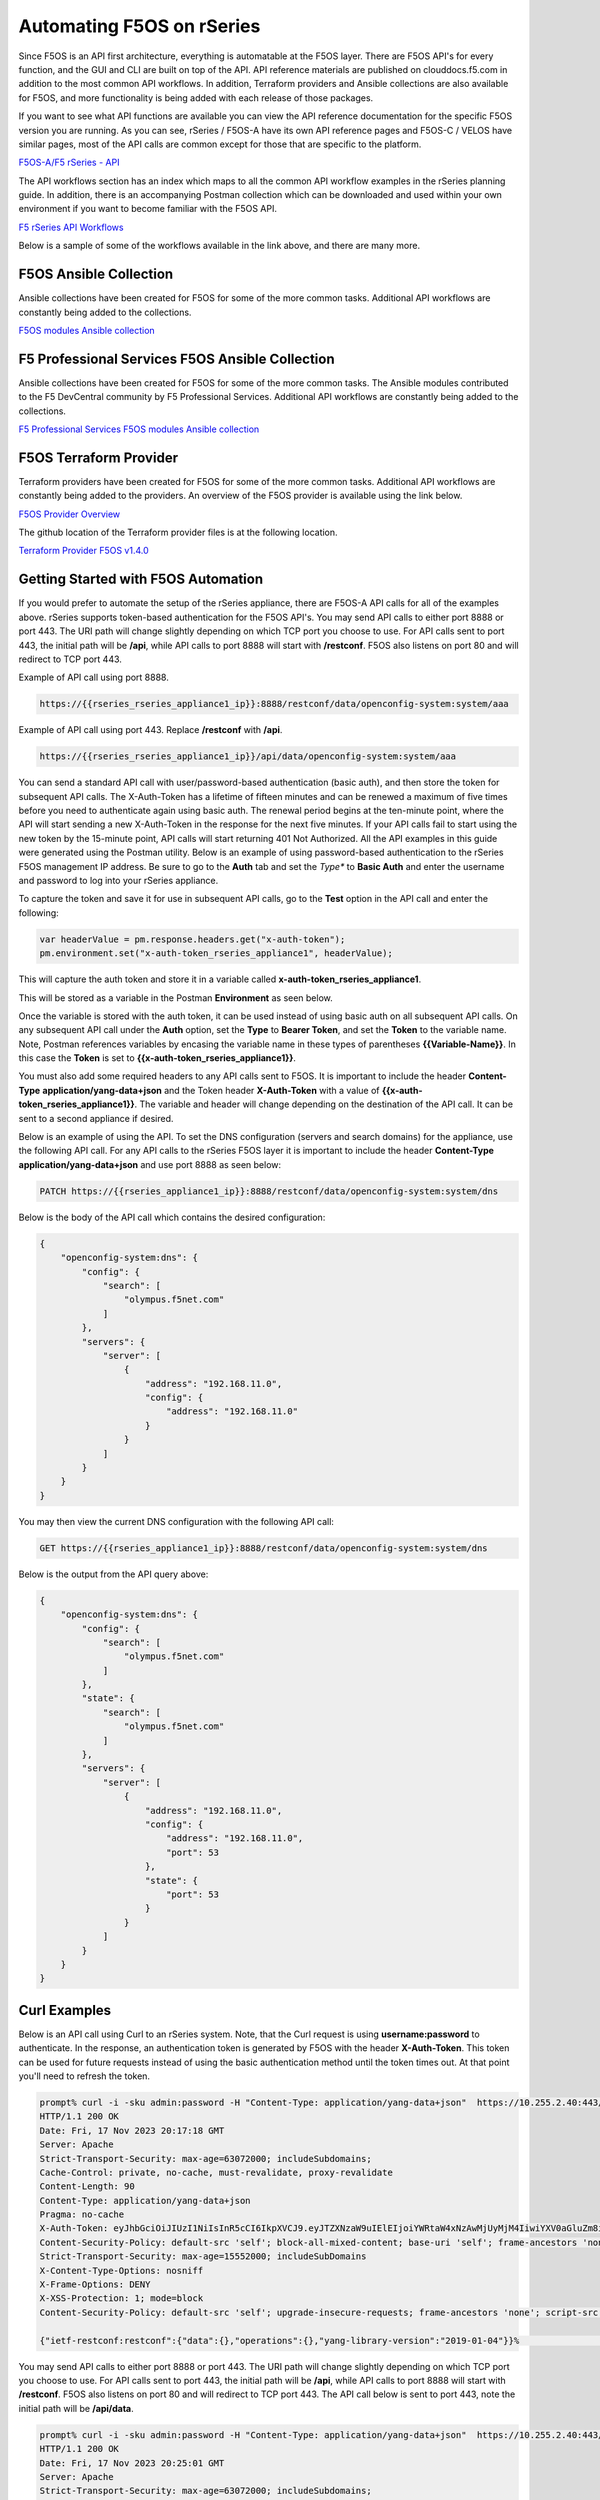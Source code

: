 ===========================================
Automating F5OS on rSeries 
===========================================

Since F5OS is an API first architecture, everything is automatable at the F5OS layer. There are F5OS API's for every function, and the GUI and CLI are built on top of the API. API reference materials are published on clouddocs.f5.com in addition to the most common API workflows. In addition, Terraform providers and Ansible collections are also available for F5OS, and more functionality is being added with each release of those packages.

If you want to see what API functions are available you can view the API reference documentation for the specific F5OS version you are running. As you can see, rSeries / F5OS-A have its own API reference pages and F5OS-C / VELOS have similar pages, most of the API calls are common except for those that are specific to the platform.

`F5OS-A/F5 rSeries - API <https://clouddocs.f5.com/api/rseries-api/rseries-api-index.html>`_

.. image:: images/automating_rseries/image1.png
  :align: center
  :scale: 70%

The API workflows section has an index which maps to all the common API workflow examples in the rSeries planning guide. In addition, there is an accompanying Postman collection which can be downloaded and used within your own environment if you want to become familiar with the F5OS API.

`F5 rSeries API Workflows <https://clouddocs.f5.com/training/community/rseries-training/html/rseries_api_workflows.html>`_

Below is a sample of some of the workflows available in the link above, and there are many more.

.. image:: images/automating_rseries/image2.png
  :align: center
  :scale: 70%

F5OS Ansible Collection
=======================

Ansible collections have been created for F5OS for some of the more common tasks. Additional API workflows are constantly being added to the collections.


`F5OS modules Ansible collection <https://clouddocs.f5.com/products/orchestration/ansible/devel/f5os/F5OS-index.html>`_

F5 Professional Services F5OS Ansible Collection
================================================

Ansible collections have been created for F5OS for some of the more common tasks. The Ansible modules contributed to the F5 DevCentral community by F5 Professional Services. Additional API workflows are constantly being added to the collections.


`F5 Professional Services F5OS modules Ansible collection <https://f5devcentral.github.io/f5-ps-ansible/>`_

F5OS Terraform Provider
=======================

Terraform providers have been created for F5OS for some of the more common tasks. Additional API workflows are constantly being added to the providers. An overview of the F5OS provider is available using the link below.

`F5OS Provider Overview <https://clouddocs.f5.com/products/orchestration/terraform/latest/F5OS/f5os-index.html#f5os-index>`_

The github location of the Terraform provider files is at the following location.

`Terraform Provider F5OS v1.4.0 <https://github.com/F5Networks/terraform-provider-F5OS/releases>`_

Getting Started with F5OS Automation
====================================

If you would prefer to automate the setup of the rSeries appliance, there are F5OS-A API calls for all of the examples above. rSeries supports token-based authentication for the F5OS API's. You may send API calls to either port 8888 or port 443. The URI path will change slightly depending on which TCP port you choose to use. For API calls sent to port 443, the initial path will be **/api**, while API calls to port 8888 will start with **/restconf**. F5OS also listens on port 80 and will redirect to TCP port 443.
 

Example of API call using port 8888.  

.. code-block:: bash

    https://{{rseries_rseries_appliance1_ip}}:8888/restconf/data/openconfig-system:system/aaa

Example of API call using port 443. Replace **/restconf** with **/api**.

.. code-block:: bash

    https://{{rseries_rseries_appliance1_ip}}/api/data/openconfig-system:system/aaa

 
You can send a standard API call with user/password-based authentication (basic auth), and then store the token for subsequent API calls. The X-Auth-Token has a lifetime of fifteen minutes and can be renewed a maximum of five times before you need to authenticate again using basic auth. The renewal period begins at the ten-minute point, where the API will start sending a new X-Auth-Token in the response for the next five minutes. If your API calls fail to start using the new token by the 15-minute point, API calls will start returning 401 Not Authorized. All the API examples in this guide were generated using the Postman utility. Below is an example of using password-based authentication to the rSeries F5OS management IP address. Be sure to go to the **Auth** tab and set the *Type** to **Basic Auth** and enter the username and password to log into your rSeries appliance.

.. image:: images/initial_setup_of_rseries_platform_layer/image5a.png
  :align: center
  :scale: 70%

To capture the token and save it for use in subsequent API calls, go to the **Test** option in the API call and enter the following:

.. code-block:: bash

    var headerValue = pm.response.headers.get("x-auth-token");
    pm.environment.set("x-auth-token_rseries_appliance1", headerValue);

This will capture the auth token and store it in a variable called **x-auth-token_rseries_appliance1**.

.. image:: images/initial_setup_of_rseries_platform_layer/image5b.png
  :align: center
  :scale: 70%

This will be stored as a variable in the Postman **Environment** as seen below.

.. image:: images/initial_setup_of_rseries_platform_layer/image5c.png
  :align: center
  :scale: 70%


Once the variable is stored with the auth token, it can be used instead of using basic auth on all subsequent API calls. On any subsequent API call under the **Auth** option, set the **Type** to **Bearer Token**, and set the **Token** to the variable name. Note, Postman references variables by encasing the variable name in these types of parentheses **{{Variable-Name}}**. In this case the **Token** is set to **{{x-auth-token_rseries_appliance1}}**. 

.. image:: images/initial_setup_of_rseries_platform_layer/image5d.png
  :align: center
  :scale: 70%

You must also add some required headers to any API calls sent to F5OS. It is important to include the header **Content-Type** **application/yang-data+json** and the Token header **X-Auth-Token** with a value of **{{x-auth-token_rseries_appliance1}}**. The variable and header will change depending on the destination of the API call. It can be sent to a second appliance if desired.

.. image:: images/initial_setup_of_rseries_platform_layer/image5e.png
  :align: center
  :scale: 70%


Below is an example of using the API. To set the DNS configuration (servers and search domains) for the appliance, use the following API call. For any API calls to the rSeries F5OS layer it is important to include the header **Content-Type** **application/yang-data+json** and use port 8888 as seen below:

.. code-block:: bash

  PATCH https://{{rseries_appliance1_ip}}:8888/restconf/data/openconfig-system:system/dns

Below is the body of the API call which contains the desired configuration:

.. code-block:: json

  {
      "openconfig-system:dns": {
          "config": {
              "search": [
                  "olympus.f5net.com"
              ]
          },
          "servers": {
              "server": [
                  {
                      "address": "192.168.11.0",
                      "config": {
                          "address": "192.168.11.0"
                      }
                  }
              ]
          }
      }
  }

You may then view the current DNS configuration with the following API call:

.. code-block:: bash

  GET https://{{rseries_appliance1_ip}}:8888/restconf/data/openconfig-system:system/dns

Below is the output from the API query above:

.. code-block:: json

  {
      "openconfig-system:dns": {
          "config": {
              "search": [
                  "olympus.f5net.com"
              ]
          },
          "state": {
              "search": [
                  "olympus.f5net.com"
              ]
          },
          "servers": {
              "server": [
                  {
                      "address": "192.168.11.0",
                      "config": {
                          "address": "192.168.11.0",
                          "port": 53
                      },
                      "state": {
                          "port": 53
                      }
                  }
              ]
          }
      }
  }

Curl Examples
==============

Below is an API call using Curl to an rSeries system. Note, that the Curl request is using **username:password** to authenticate. In the response, an authentication token is generated by F5OS with the header **X-Auth-Token**. This token can be used for future requests instead of using the basic authentication method until the token times out. At that point you'll need to refresh the token.

.. code-block:: bash

    prompt% curl -i -sku admin:password -H "Content-Type: application/yang-data+json"  https://10.255.2.40:443/api
    HTTP/1.1 200 OK
    Date: Fri, 17 Nov 2023 20:17:18 GMT
    Server: Apache
    Strict-Transport-Security: max-age=63072000; includeSubdomains;
    Cache-Control: private, no-cache, must-revalidate, proxy-revalidate
    Content-Length: 90
    Content-Type: application/yang-data+json
    Pragma: no-cache
    X-Auth-Token: eyJhbGciOiJIUzI1NiIsInR5cCI6IkpXVCJ9.eyJTZXNzaW9uIElEIjoiYWRtaW4xNzAwMjUyMjM4IiwiYXV0aGluZm8iOiJhZG1pbiAxMDAwIDkwMDAgXC92YXJcL0Y1XC9zeXN0ZW0iLCJidWZmZXJ0aW1lbGltaXQiOiIzMDAiLCJleHAiOjE3MDAyNTMxMzgsImlhdCI6MTcwMDI1MjIzOCwicmVuZXdsaW1pdCI6IjUiLCJ1c2VyaW5mbyI6ImFkbWluIDE3Mi4xOC4xMDUuMjAyIn0.bT9yAXQIaihrAJrluVAIVsKIvuCsWLr97T5M1UjRGUs
    Content-Security-Policy: default-src 'self'; block-all-mixed-content; base-uri 'self'; frame-ancestors 'none';
    Strict-Transport-Security: max-age=15552000; includeSubDomains
    X-Content-Type-Options: nosniff
    X-Frame-Options: DENY
    X-XSS-Protection: 1; mode=block
    Content-Security-Policy: default-src 'self'; upgrade-insecure-requests; frame-ancestors 'none'; script-src  'self'; style-src 'self' 'unsafe-inline'; object-src 'none'; base-uri 'self'; connect-src 'self'; font-src 'self'; frame-src 'self'; img-src 'self' data:; manifest-src 'self'; media-src 'self'; worker-src 'none';

    {"ietf-restconf:restconf":{"data":{},"operations":{},"yang-library-version":"2019-01-04"}}%                                                                                                                                                                                                  prompt% 

You may send API calls to either port 8888 or port 443. The URI path will change slightly depending on which TCP port you choose to use. For API calls sent to port 443, the initial path will be **/api**, while API calls to port 8888 will start with **/restconf**. F5OS also listens on port 80 and will redirect to TCP port 443. The API call below is sent to port 443, note the initial path will be **/api/data**. 

.. code-block:: bash

    prompt% curl -i -sku admin:password -H "Content-Type: application/yang-data+json"  https://10.255.2.40:443/api/data/openconfig-system:system/f5-system-snmp:snmp 
    HTTP/1.1 200 OK
    Date: Fri, 17 Nov 2023 20:25:01 GMT
    Server: Apache
    Strict-Transport-Security: max-age=63072000; includeSubdomains;
    Last-Modified: Fri, 17 Nov 2023 19:34:16 GMT
    Cache-Control: private, no-cache, must-revalidate, proxy-revalidate
    Etag: "1700-249656-981804"
    Content-Type: application/yang-data+json
    Pragma: no-cache
    X-Auth-Token: eyJhbGciOiJIUzI1NiIsInR5cCI6IkpXVCJ9.eyJTZXNzaW9uIElEIjoiYWRtaW4xNzAwMjUyNzAxIiwiYXV0aGluZm8iOiJhZG1pbiAxMDAwIDkwMDAgXC92YXJcL0Y1XC9zeXN0ZW0iLCJidWZmZXJ0aW1lbGltaXQiOiIzMDAiLCJleHAiOjE3MDAyNTM2MDEsImlhdCI6MTcwMDI1MjcwMSwicmVuZXdsaW1pdCI6IjUiLCJ1c2VyaW5mbyI6ImFkbWluIDE3Mi4xOC4xMDUuMjAyIn0.iqwf4h4190pvUUMDsScM7X357b1sAMyG0rK7jj4AWs4
    Content-Security-Policy: default-src 'self'; block-all-mixed-content; base-uri 'self'; frame-ancestors 'none';
    Strict-Transport-Security: max-age=15552000; includeSubDomains
    X-Content-Type-Options: nosniff
    X-Frame-Options: DENY
    X-XSS-Protection: 1; mode=block
    Content-Security-Policy: default-src 'self'; upgrade-insecure-requests; frame-ancestors 'none'; script-src  'self'; style-src 'self' 'unsafe-inline'; object-src 'none'; base-uri 'self'; connect-src 'self'; font-src 'self'; frame-src 'self'; img-src 'self' data:; manifest-src 'self'; media-src 'self'; worker-src 'none';
    Transfer-Encoding: chunked

    {
    "f5-system-snmp:snmp": {
        "users": {
        "user": [
            {
            "name": "jim",
            "config": {
                "name": "jim",
                "authentication-protocol": "md5",
                "privacy-protocol": "aes"
            },
            "state": {
                "name": "jim",
                "authentication-protocol": "md5",
                "privacy-protocol": "aes"
            }
            },
            {
            "name": "snmpv3-user3",
            "config": {
                "name": "snmpv3-user3",
                "authentication-protocol": "md5",
                "privacy-protocol": "aes"
            },
            "state": {
                "name": "snmpv3-user3",
                "authentication-protocol": "md5",
                "privacy-protocol": "aes"
            }
            },
            {
            "name": "snmpv3user",
            "config": {
                "name": "snmpv3user",
                "authentication-protocol": "md5",
                "privacy-protocol": "aes"
            },
            "state": {
                "name": "snmpv3user",
                "authentication-protocol": "md5",
                "privacy-protocol": "aes"
            }
            }
        ]
        },
        "communities": {
        "community": [
            {
            "name": "public",
            "config": {
                "name": "public",
                "security-model": ["v1", "v2c"]
            },
            "state": {
                "name": "public",
                "security-model": ["v1", "v2c"]
            }
            },
            {
            "name": "public2",
            "config": {
                "name": "public2",
                "security-model": ["v1", "v2c"]
            },
            "state": {
                "name": "public2",
                "security-model": ["v1", "v2c"]
            }
            }
        ]
        },
        "engine-id": {
        "config": {
            "value": "mac"
        },
        "state": {
            "engine-id": "80:00:2f:f4:03:00:94:a1:69:59:02",
            "type": "mac"
        }
        },
        "config": {
        "port": 161
        },
        "state": {
        "port": 161
        }
    }
    }
    prompt% 

You may send API calls to either port 8888 or port 443. The URI path will change slightly depending on which TCP port you choose to use. For API calls sent to port 443, the initial path will be **/api**, while API calls to port 8888 will start with **/restconf**. F5OS also listens on port 80 and will redirect to TCP port 443. The API call below is sent to port 8888, note the initial path will be **/restconf/data**. 

.. code-block:: bash

    prompt% curl -i -sku admin:password -H "Content-Type: application/yang-data+json"  https://10.255.2.40:8888/restconf/data/openconfig-system:system/f5-system-snmp:snmp 
    HTTP/1.1 200 OK
    Date: Fri, 17 Nov 2023 20:26:46 GMT
    Server: Apache
    Last-Modified: Fri, 17 Nov 2023 19:34:16 GMT
    Cache-Control: private, no-cache, must-revalidate, proxy-revalidate
    Etag: "1700-249656-981804"
    Content-Type: application/yang-data+json
    Pragma: no-cache
    X-Auth-Token: eyJhbGciOiJIUzI1NiIsInR5cCI6IkpXVCJ9.eyJTZXNzaW9uIElEIjoiYWRtaW4xNzAwMjUyODA2IiwiYXV0aGluZm8iOiJhZG1pbiAxMDAwIDkwMDAgXC92YXJcL0Y1XC9zeXN0ZW0iLCJidWZmZXJ0aW1lbGltaXQiOiIzMDAiLCJleHAiOjE3MDAyNTM3MDYsImlhdCI6MTcwMDI1MjgwNiwicmVuZXdsaW1pdCI6IjUiLCJ1c2VyaW5mbyI6ImFkbWluIDE3Mi4xOC4xMDUuMjAyIn0.nxhAQcNikgIQ0LU6HeuY2zSG7ysPb2jdjeVgkjYCltg
    Content-Security-Policy: default-src 'self'; block-all-mixed-content; base-uri 'self'; frame-ancestors 'none';
    Strict-Transport-Security: max-age=15552000; includeSubDomains
    X-Content-Type-Options: nosniff
    X-Frame-Options: DENY
    X-XSS-Protection: 1; mode=block
    Transfer-Encoding: chunked

    {
    "f5-system-snmp:snmp": {
        "users": {
        "user": [
            {
            "name": "jim",
            "config": {
                "name": "jim",
                "authentication-protocol": "md5",
                "privacy-protocol": "aes"
            },
            "state": {
                "name": "jim",
                "authentication-protocol": "md5",
                "privacy-protocol": "aes"
            }
            },
            {
            "name": "snmpv3-user3",
            "config": {
                "name": "snmpv3-user3",
                "authentication-protocol": "md5",
                "privacy-protocol": "aes"
            },
            "state": {
                "name": "snmpv3-user3",
                "authentication-protocol": "md5",
                "privacy-protocol": "aes"
            }
            },
            {
            "name": "snmpv3user",
            "config": {
                "name": "snmpv3user",
                "authentication-protocol": "md5",
                "privacy-protocol": "aes"
            },
            "state": {
                "name": "snmpv3user",
                "authentication-protocol": "md5",
                "privacy-protocol": "aes"
            }
            }
        ]
        },
        "communities": {
        "community": [
            {
            "name": "public",
            "config": {
                "name": "public",
                "security-model": ["v1", "v2c"]
            },
            "state": {
                "name": "public",
                "security-model": ["v1", "v2c"]
            }
            },
            {
            "name": "public2",
            "config": {
                "name": "public2",
                "security-model": ["v1", "v2c"]
            },
            "state": {
                "name": "public2",
                "security-model": ["v1", "v2c"]
            }
            }
        ]
        },
        "engine-id": {
        "config": {
            "value": "mac"
        },
        "state": {
            "engine-id": "80:00:2f:f4:03:00:94:a1:69:59:02",
            "type": "mac"
        }
        },
        "config": {
        "port": 161
        },
        "state": {
        "port": 161
        }
    }
    }
    prompt% 

